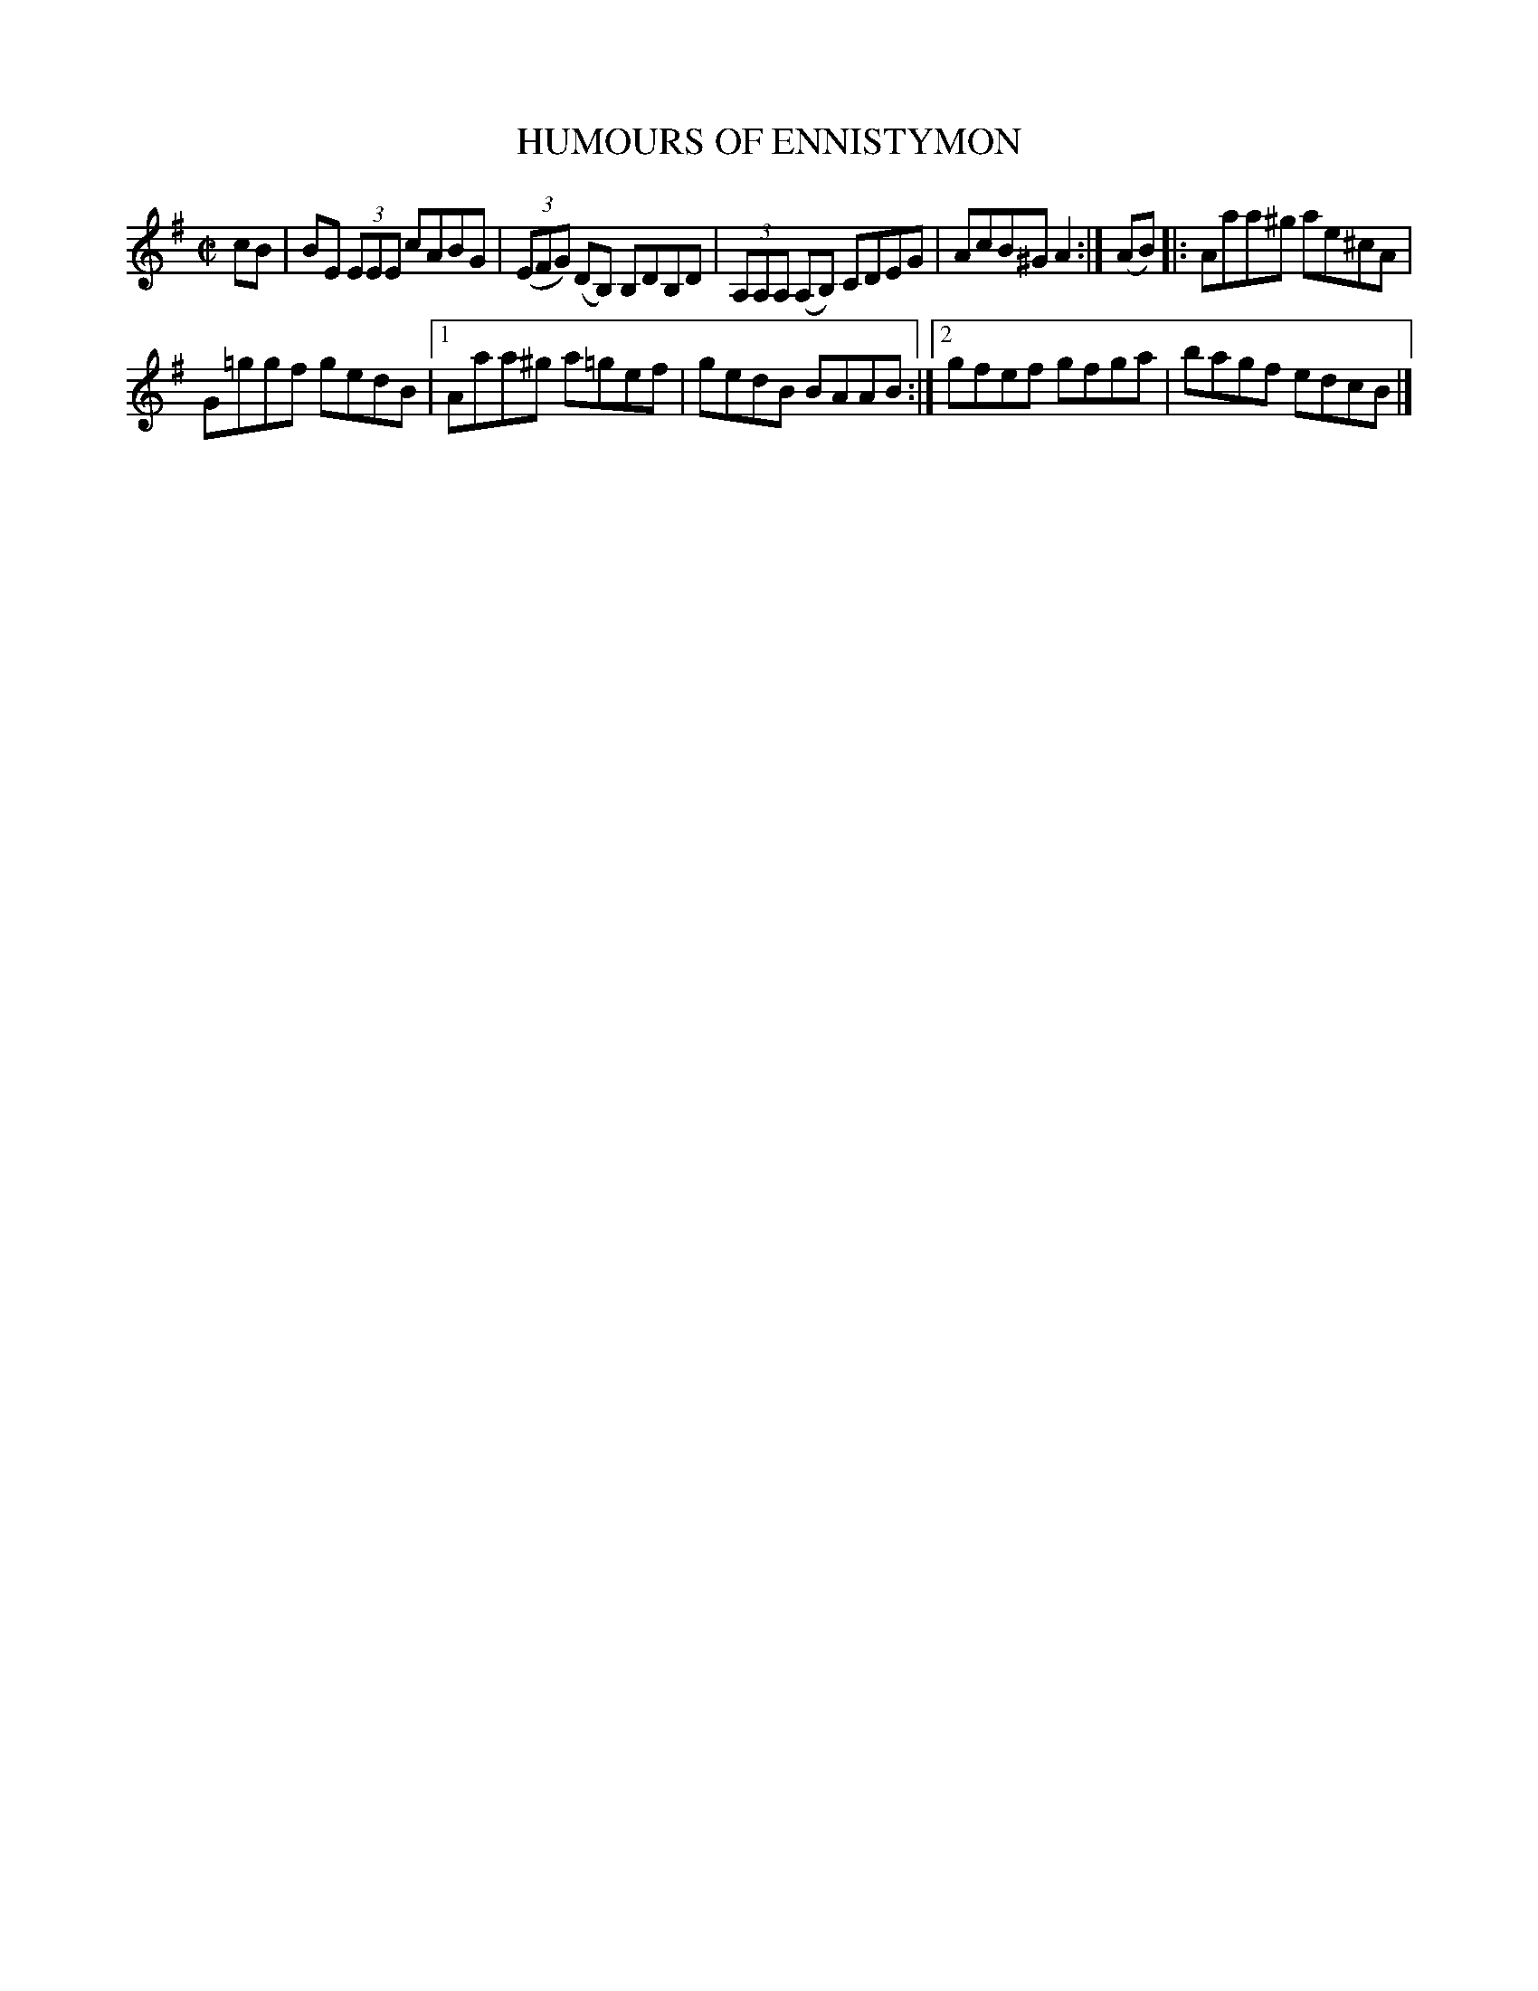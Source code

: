 X: 4177
T: HUMOURS OF ENNISTYMON
%R: reel
B: James Kerr "Merry Melodies" v.4 p.20 #177
Z: 2016 John Chambers <jc:trillian.mit.edu>
N: The 1st (low) G in the 2nd strain's 2nd bar should be G natural; not fixed.
N: THe last 2 notes (cB) are dups of the pickup, and should be deleted.
M: C|
L: 1/8
K: Em	% and/or A dorian
cB |\
BE (3EEE cABG | (3(EFG) (DB,) B,DB,D |\
(3A,A,A, (A,B,) CDEG | AcB^G A2 :|\
(AB) |:\
Aaa^g ae^cA |
G=ggf gedB |\
[1 Aaa^g a=gef | gedB BAAB :|\
[2 gfef gfga | bagf edcB |]
